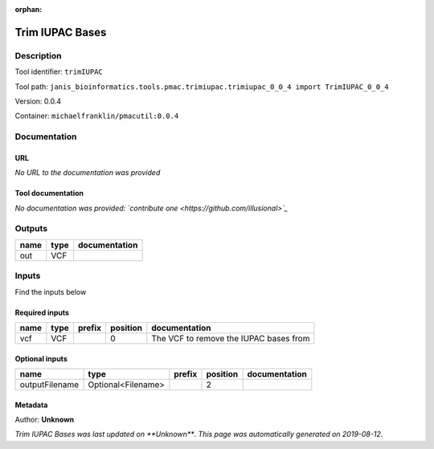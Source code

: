 :orphan:


Trim IUPAC Bases
============================

Description
-------------

Tool identifier: ``trimIUPAC``

Tool path: ``janis_bioinformatics.tools.pmac.trimiupac.trimiupac_0_0_4 import TrimIUPAC_0_0_4``

Version: 0.0.4

Container: ``michaelfranklin/pmacutil:0.0.4``



Documentation
-------------

URL
******
*No URL to the documentation was provided*

Tool documentation
******************
*No documentation was provided: `contribute one <https://github.com/illusional>`_*

Outputs
-------
======  ======  ===============
name    type    documentation
======  ======  ===============
out     VCF
======  ======  ===============

Inputs
------
Find the inputs below

Required inputs
***************

======  ======  ========  ==========  ======================================
name    type    prefix      position  documentation
======  ======  ========  ==========  ======================================
vcf     VCF                        0  The VCF to remove the IUPAC bases from
======  ======  ========  ==========  ======================================

Optional inputs
***************

==============  ==================  ========  ==========  ===============
name            type                prefix      position  documentation
==============  ==================  ========  ==========  ===============
outputFilename  Optional<Filename>                     2
==============  ==================  ========  ==========  ===============


Metadata
********

Author: **Unknown**


*Trim IUPAC Bases was last updated on **Unknown***.
*This page was automatically generated on 2019-08-12*.
